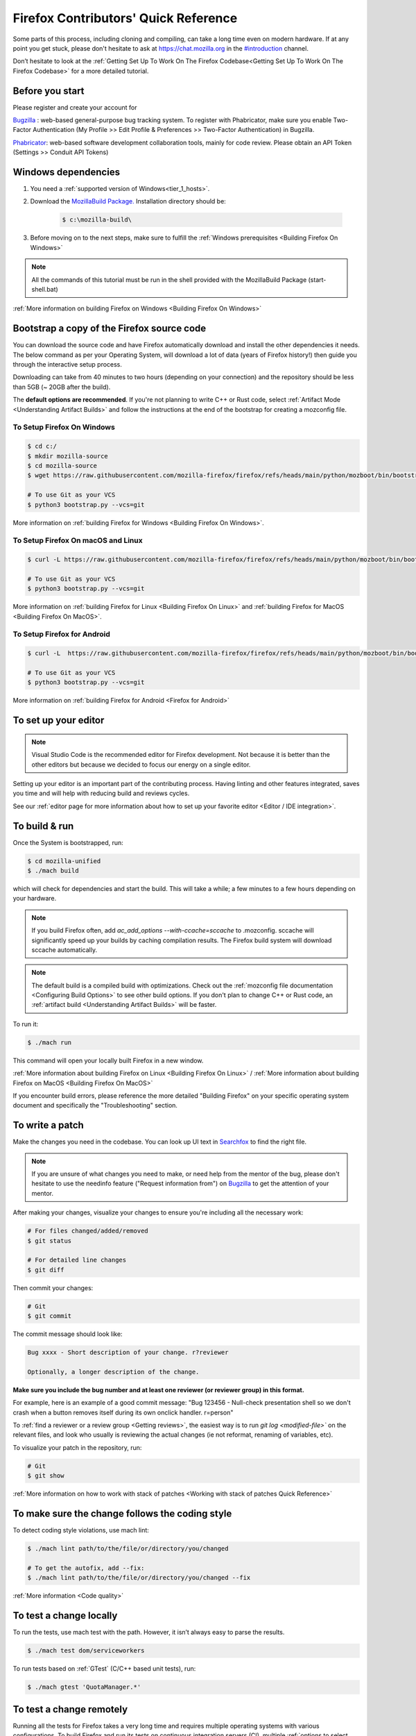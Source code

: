 Firefox Contributors' Quick Reference
=====================================

Some parts of this process, including cloning and compiling, can take a long time even on modern hardware.
If at any point you get stuck, please don't hesitate to ask at `https://chat.mozilla.org <https://chat.mozilla.org>`__
in the `#introduction <https://chat.mozilla.org/#/room/#introduction:mozilla.org>`__ channel.

Don’t hesitate to look at the :ref:`Getting Set Up To Work On The Firefox Codebase<Getting Set Up To Work On The Firefox Codebase>` for a more detailed tutorial.

Before you start
----------------
Please register and create your account for

`Bugzilla <https://bugzilla.mozilla.org/>`__ : web-based general-purpose bug tracking system.
To register with Phabricator, make sure you enable Two-Factor Authentication (My Profile >> Edit Profile & Preferences >> Two-Factor Authentication) in Bugzilla.

`Phabricator <https://phabricator.services.mozilla.com/>`__: web-based software development collaboration tools, mainly for code review.
Please obtain an API Token (Settings >> Conduit API Tokens)

Windows dependencies
--------------------

#. You need a :ref:`supported version of Windows<tier_1_hosts>`.
#. Download the `MozillaBuild Package. <https://ftp.mozilla.org/pub/mozilla/libraries/win32/MozillaBuildSetup-Latest.exe>`__ Installation directory should be:

    .. code-block:: shell

        $ c:\mozilla-build\

#. Before moving on to the next steps, make sure to fulfill the :ref:`Windows prerequisites <Building Firefox On Windows>`

.. note::

    All the commands of this tutorial must be run in the shell provided with the MozillaBuild Package (start-shell.bat)

:ref:`More information on building Firefox on Windows <Building Firefox On Windows>`

Bootstrap a copy of the Firefox source code
-------------------------------------------

You can download the source code and have Firefox automatically download and install the other dependencies it needs. The below command as per your Operating System, will download a lot of data (years of Firefox history!) then guide you through the interactive setup process.

Downloading can take from 40 minutes to two hours (depending on your connection) and the repository should be less than 5GB (~ 20GB after the build).

The **default options are recommended**.
If you're not planning to write C++ or Rust code, select :ref:`Artifact Mode <Understanding Artifact Builds>`
and follow the instructions at the end of the bootstrap for creating a mozconfig file.

To Setup Firefox On Windows
~~~~~~~~~~~~~~~~~~~~~~~~~~~

.. code-block:: shell

    $ cd c:/
    $ mkdir mozilla-source
    $ cd mozilla-source
    $ wget https://raw.githubusercontent.com/mozilla-firefox/firefox/refs/heads/main/python/mozboot/bin/bootstrap.py

    # To use Git as your VCS
    $ python3 bootstrap.py --vcs=git

More information on :ref:`building Firefox for Windows <Building Firefox On Windows>`.

To Setup Firefox On macOS and Linux
~~~~~~~~~~~~~~~~~~~~~~~~~~~~~~~~~~~

.. code-block:: shell

    $ curl -L https://raw.githubusercontent.com/mozilla-firefox/firefox/refs/heads/main/python/mozboot/bin/bootstrap.py -O

    # To use Git as your VCS
    $ python3 bootstrap.py --vcs=git

More information on :ref:`building Firefox for Linux <Building Firefox On Linux>` and :ref:`building Firefox for MacOS <Building Firefox On MacOS>`.

To Setup Firefox for Android
~~~~~~~~~~~~~~~~~~~~~~~~~~~~

.. code-block:: shell

    $ curl -L  https://raw.githubusercontent.com/mozilla-firefox/firefox/refs/heads/main/python/mozboot/bin/bootstrap.py -O

    # To use Git as your VCS
    $ python3 bootstrap.py --vcs=git

More information on :ref:`building Firefox for Android <Firefox for Android>`

To set up your editor
---------------------

.. note::

    Visual Studio Code is the recommended editor for Firefox development.
    Not because it is better than the other editors but because we decided to
    focus our energy on a single editor.

Setting up your editor is an important part of the contributing process. Having
linting and other features integrated, saves you time and will help with reducing
build and reviews cycles.

See our :ref:`editor page for more information about how to set up your favorite editor <Editor / IDE integration>`.

To build & run
--------------

Once the System is bootstrapped, run:

.. code-block:: shell

    $ cd mozilla-unified
    $ ./mach build

which will check for dependencies and start the build.
This will take a while; a few minutes to a few hours depending on your hardware.

.. note::

    If you build Firefox often, add `ac_add_options \-\-with-ccache=sccache` to .mozconfig.
    sccache will significantly speed up your builds by caching compilation results.
    The Firefox build system will download sccache automatically.

.. note::

    The default build is a compiled build with optimizations. Check out the
    :ref:`mozconfig file documentation <Configuring Build Options>`
    to see other build options. If you don't plan to change C++ or Rust code,
    an :ref:`artifact build <Understanding Artifact Builds>` will be faster.

To run it:

.. code-block:: shell

     $ ./mach run

This command will open your locally built Firefox in a new window.

:ref:`More information about building Firefox on Linux <Building Firefox On Linux>` / :ref:`More information about building Firefox on MacOS <Building Firefox On MacOS>`

If you encounter build errors, please reference the more detailed "Building Firefox" on your specific operating system document and specifically the "Troubleshooting" section.

.. _write_a_patch:

To write a patch
----------------

Make the changes you need in the codebase. You can look up UI text in `Searchfox <https://searchfox.org>`__ to find the right file.

.. note::
    If you are unsure of what changes you need to make, or need help from the mentor of the bug,
    please don't hesitate to use the needinfo feature ("Request information from") on `Bugzilla <https://bugzilla.mozilla.org/home>`__ to get the attention of your mentor.


After making your changes, visualize your changes to ensure you're including all the necessary work:

.. code-block:: shell

    # For files changed/added/removed
    $ git status

    # For detailed line changes
    $ git diff

Then commit your changes:

.. code-block:: shell

    # Git
    $ git commit

.. _Commit message:

The commit message should look like:

.. code-block:: text

    Bug xxxx - Short description of your change. r?reviewer

    Optionally, a longer description of the change.

**Make sure you include the bug number and at least one reviewer (or reviewer group) in this format.**

For example, here is an example of a good commit message:
"Bug 123456 - Null-check presentation shell so we don't crash when a button removes itself
during its own onclick handler. r=person"

To :ref:`find a reviewer or a review group <Getting reviews>`, the easiest way is to run
`git log <modified-file>`` on the relevant files, and look who usually is
reviewing the actual changes (ie not reformat, renaming of variables, etc).


To visualize your patch in the repository, run:

.. code-block:: shell

    # Git
    $ git show

:ref:`More information on how to work with stack of patches <Working with stack of patches Quick Reference>`

To make sure the change follows the coding style
------------------------------------------------

To detect coding style violations, use mach lint:

.. code-block:: shell

    $ ./mach lint path/to/the/file/or/directory/you/changed

    # To get the autofix, add --fix:
    $ ./mach lint path/to/the/file/or/directory/you/changed --fix

:ref:`More information <Code quality>`

To test a change locally
------------------------

To run the tests, use mach test with the path. However, it isn’t
always easy to parse the results.

.. code-block:: shell

    $ ./mach test dom/serviceworkers

To run tests based on :ref:`GTest` (C/C++ based unit tests), run:

.. code-block:: shell

    $ ./mach gtest 'QuotaManager.*'

To test a change remotely
-------------------------

Running all the tests for Firefox takes a very long time and requires multiple
operating systems with various configurations. To build Firefox and run its
tests on continuous integration servers (CI), multiple :ref:`options to select tasks <Selectors>`
are available.

To automatically select the tasks that are most likely to be affected by your changes, run:

.. code-block:: shell

    $ ./mach try auto

To select tasks manually using a fuzzy search interface, run:

.. code-block:: shell

    $ ./mach try fuzzy

To rerun the same tasks:

.. code-block:: shell

    $ ./mach try again

From `Treeherder <https://treeherder.mozilla.org/>`__ (our continuous integration system), it is also possible to attach new jobs. As every review has
a try CI run associated, it makes this work easier. See :ref:`attach-job-review` for
more information.

.. note::

    This requires `level 1 commit access <https://www.mozilla.org/about/governance/policies/commit/access-policy/>`__.

    You can ask your reviewer to submit the patch for you if you don't have that
    level of access.

:ref:`More information <Pushing to Try>`


To submit a patch
-----------------

To submit a patch for review, we use a tool called `moz-phab <https://pypi.org/project/MozPhab/>`__.
To install it, run:

.. code-block:: shell

     $ ./mach install-moz-phab

Once you want to submit your patches (make sure you :ref:`use the right commit message <Commit message>`), run:

.. code-block:: shell

     $ moz-phab

It will publish all the currently applied patches to Phabricator and inform the reviewer.

If you wrote several patches on top of each other:

.. code-block:: shell

    $ moz-phab submit <first_revision>::<last_revision>

`More
information on how to use Phabricator and MozPhab <https://moz-conduit.readthedocs.io/en/latest/phabricator-user.html>`__

To update the working directory
-------------------------------

If you're finished with a patch and would like to return to the tip to make a new patch:

.. code-block:: shell

    $ git pull --rebase

To update a submitted patch
---------------------------

It is rare that a reviewer will accept the first version of patch. Moreover,
as the code review bot might suggest some improvements, changes to your patch
may be required.

If your patch is not loaded in your working directory, you first need to re-apply it:

.. code-block:: shell

    $ moz-phab patch D<revision_id>

    # Or you can use the URL of the revision on Phabricator
    $ moz-phab patch https://phabricator.services.mozilla.com/D<revision_id>

Make your changes in the working folder and run:

.. code-block:: shell

   # Git
   $ git commit --amend

After amending the patch, you will need to submit it using moz-phab again.

.. warning::

    Don't use ``git commit --amend -m``.

    Phabricator tracks revision by editing the commit message when a
    revision is created to add a special ``Differential Revision:
    <url>`` line.

    When ``--amend -m`` is used, that line will be lost, leading to
    the creation of a new revision when re-submitted, which isn't
    the desired outcome.

If you wrote many changes, you can squash or edit commits with the
command:

.. code-block:: shell

   # Git
   $ git rebase -i

The submission step is the same as for the initial patch.

:ref:`More information on how to work with stack of patches <Working with stack of patches Quick Reference>`

Retrieve new changes from the repository
----------------------------------------

To pull changes from the repository, run:

.. code-block:: shell

   # Git
   $ git pull --rebase

.. _push_a_change:

To push a change in the code base
---------------------------------

Once the change has been accepted and you've fixed any remaining issues
the reviewer identified, the reviewer should land the patch.

If the patch has not landed on "autoland" (the integration branch) after a few days,
feel free to contact the reviewer and/or
@Aryx or @Sylvestre on the `#introduction <https://chat.mozilla.org/#/room/#introduction:mozilla.org>`__
channel.

The landing procedure will automatically close the review and the bug.

:ref:`More information <How to submit a patch>`

Contributing to GeckoView
-------------------------

Note that the GeckoView setup and contribution processes are different from those of Firefox;
GeckoView setup and contribution docs live in `geckoview.dev <https://geckoview.dev>`__.

More documentation about contribution
-------------------------------------

:ref:`How to Contribute Code to Firefox`

:ref:`Contributing to Mozilla projects`

https://mozilla-version-control-tools.readthedocs.io/en/latest/devguide/contributing.html

https://moz-conduit.readthedocs.io/en/latest/phabricator-user.html
